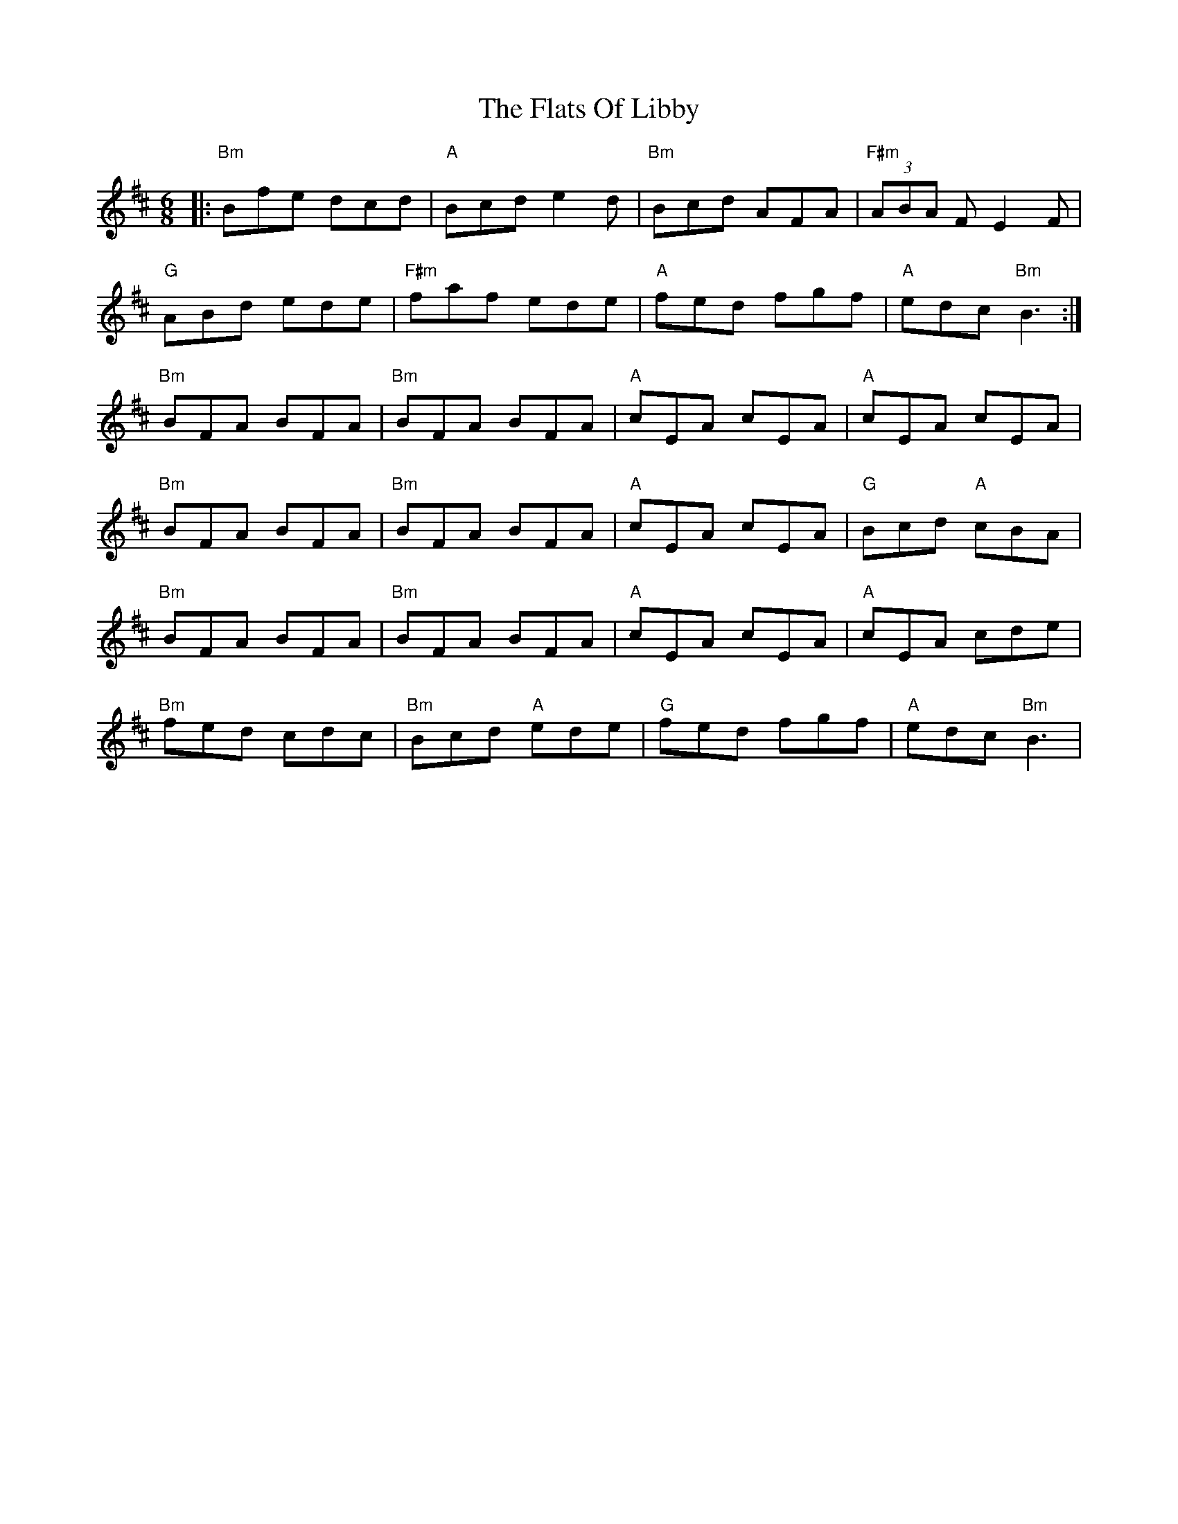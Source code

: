 X: 13344
T: Flats Of Libby, The
R: jig
M: 6/8
K: Bminor
|:"Bm" Bfe dcd|"A" Bcd e2d|"Bm" Bcd AFA|"F#m" (3ABA F E2F|
"G" ABd ede|"F#m" faf ede|"A" fed fgf|"A" edc "Bm" B3:|
"Bm" BFA BFA|"Bm" BFA BFA|"A" cEA cEA|"A" cEA cEA|
"Bm" BFA BFA|"Bm" BFA BFA|"A" cEA cEA|"G" Bcd "A" cBA|
"Bm" BFA BFA|"Bm" BFA BFA|"A" cEA cEA|"A" cEA cde|
"Bm" fed cdc|"Bm" Bcd "A" ede|"G" fed fgf|"A" edc "Bm" B3|

